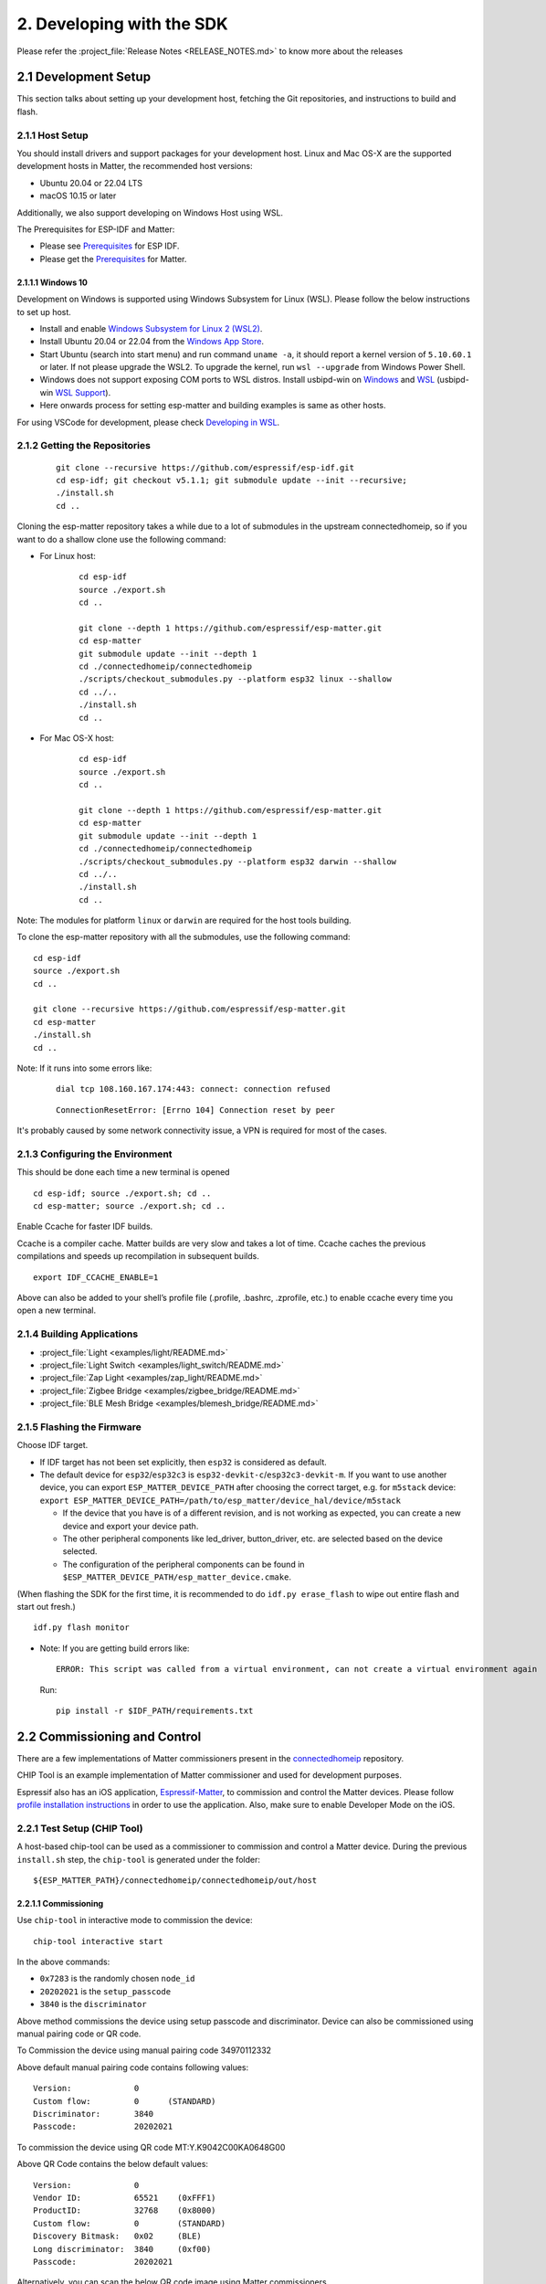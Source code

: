 2. Developing with the SDK
==========================

Please refer the :project_file:`Release Notes <RELEASE_NOTES.md>` to know more about
the releases

2.1 Development Setup
---------------------

This section talks about setting up your development host, fetching the
Git repositories, and instructions to build and flash.

2.1.1 Host Setup
~~~~~~~~~~~~~~~~

You should install drivers and support packages for your development
host. Linux and Mac OS-X are the supported development hosts in Matter, the recommended host versions:

- Ubuntu 20.04 or 22.04 LTS
- macOS 10.15 or later

Additionally, we also support developing on Windows Host using WSL.

The Prerequisites for ESP-IDF and Matter:

- Please see `Prerequisites <https://docs.espressif.com/projects/esp-idf/en/v5.1.1/esp32/get-started/index.html#step-1-install-prerequisites>`__ for ESP IDF.
- Please get the `Prerequisites <https://github.com/espressif/connectedhomeip/blob/v1.1-branch/docs/guides/BUILDING.md#prerequisites>`__ for Matter.




2.1.1.1 Windows 10
^^^^^^^^^^^^^^^^^^

Development on Windows is supported using Windows Subsystem for Linux (WSL). Please follow the below instructions to set up host.

- Install and enable `Windows Subsystem for Linux 2 (WSL2) <https://docs.microsoft.com/en-us/windows/wsl/install-win10>`__.
- Install Ubuntu 20.04 or 22.04 from the `Windows App Store <https://apps.microsoft.com/store/search/Ubuntu>`__.
- Start Ubuntu (search into start menu) and run command ``uname -a``, it should report a kernel version of ``5.10.60.1`` or later.
  If not please upgrade the WSL2. To upgrade the kernel, run ``wsl --upgrade`` from Windows Power Shell.
- Windows does not support exposing COM ports to WSL distros. Install usbipd-win on `Windows <https://github.com/dorssel/usbipd-win>`__
  and `WSL <https://github.com/espressif/vscode-esp-idf-extension/blob/master/docs/WSL.md#usbipd>`__ (usbipd-win `WSL Support <https://github.com/dorssel/usbipd-win/wiki/WSL-support>`__).
- Here onwards process for setting esp-matter and building examples is same as other hosts.

For using VSCode for development, please check `Developing in WSL <https://code.visualstudio.com/docs/remote/wsl>`__.


2.1.2 Getting the Repositories
~~~~~~~~~~~~~~~~~~~~~~~~~~~~~~

   ::

      git clone --recursive https://github.com/espressif/esp-idf.git
      cd esp-idf; git checkout v5.1.1; git submodule update --init --recursive;
      ./install.sh
      cd ..

Cloning the esp-matter repository takes a while due to a lot of submodules in the upstream connectedhomeip,
so if you want to do a shallow clone use the following command:

- For Linux host:

    ::

        cd esp-idf
        source ./export.sh
        cd ..

        git clone --depth 1 https://github.com/espressif/esp-matter.git
        cd esp-matter
        git submodule update --init --depth 1
        cd ./connectedhomeip/connectedhomeip
        ./scripts/checkout_submodules.py --platform esp32 linux --shallow
        cd ../..
        ./install.sh
        cd ..

- For Mac OS-X host:

    ::

        cd esp-idf
        source ./export.sh
        cd ..

        git clone --depth 1 https://github.com/espressif/esp-matter.git
        cd esp-matter
        git submodule update --init --depth 1
        cd ./connectedhomeip/connectedhomeip
        ./scripts/checkout_submodules.py --platform esp32 darwin --shallow
        cd ../..
        ./install.sh
        cd ..

Note: The modules for platform ``linux`` or ``darwin`` are required for the host tools building.

To clone the esp-matter repository with all the submodules, use the following command:

::

   cd esp-idf
   source ./export.sh
   cd ..

   git clone --recursive https://github.com/espressif/esp-matter.git
   cd esp-matter
   ./install.sh
   cd ..

Note: If it runs into some errors like:

   ::

      dial tcp 108.160.167.174:443: connect: connection refused

   ::

      ConnectionResetError: [Errno 104] Connection reset by peer

It's probably caused by some network connectivity issue, a VPN is required for most of the cases.

2.1.3 Configuring the Environment
~~~~~~~~~~~~~~~~~~~~~~~~~~~~~~~~~

This should be done each time a new terminal is opened

::

   cd esp-idf; source ./export.sh; cd ..
   cd esp-matter; source ./export.sh; cd ..

Enable Ccache for faster IDF builds.

Ccache is a compiler cache.
Matter builds are very slow and takes a lot of time.
Ccache caches the previous compilations and speeds up recompilation in subsequent builds.

::

   export IDF_CCACHE_ENABLE=1

Above can also be added to your shell’s profile file (.profile, .bashrc, .zprofile, etc.)
to enable ccache every time you open a new terminal.

2.1.4 Building Applications
~~~~~~~~~~~~~~~~~~~~~~~~~~~

-  :project_file:`Light <examples/light/README.md>`
-  :project_file:`Light Switch <examples/light_switch/README.md>`
-  :project_file:`Zap Light <examples/zap_light/README.md>`
-  :project_file:`Zigbee Bridge <examples/zigbee_bridge/README.md>`
-  :project_file:`BLE Mesh Bridge <examples/blemesh_bridge/README.md>`

2.1.5 Flashing the Firmware
~~~~~~~~~~~~~~~~~~~~~~~~~~~

Choose IDF target.

.. only:: esp32

   ::

      idf.py set-target esp32

.. only:: esp32s3

   ::

      idf.py set-target esp32s3

.. only:: esp32c3

   ::

      idf.py set-target esp32c3

.. only:: esp32c2

   ::

      idf.py set-target esp32c2

.. only:: esp32h2

   ::

      idf.py set-target esp32h2

.. only:: esp32c6

   ::

      idf.py set-target esp32c6

-  If IDF target has not been set explicitly, then ``esp32`` is
   considered as default.
-  The default device for ``esp32``/``esp32c3`` is
   ``esp32-devkit-c``/``esp32c3-devkit-m``. If you want to use another
   device, you can export ``ESP_MATTER_DEVICE_PATH`` after choosing
   the correct target, e.g. for ``m5stack`` device:
   ``export ESP_MATTER_DEVICE_PATH=/path/to/esp_matter/device_hal/device/m5stack``

   -  If the device that you have is of a different revision, and is not
      working as expected, you can create a new device and export your
      device path.
   -  The other peripheral components like led_driver, button_driver,
      etc. are selected based on the device selected.
   -  The configuration of the peripheral components can be found in
      ``$ESP_MATTER_DEVICE_PATH/esp_matter_device.cmake``.

.. only:: esp32c6

    -  ESP32-C6 supports both the Wi-Fi and IEEE 802.15.4 radio, so you can run Wi-Fi or Thread matter example on it.

        -  To enable Thread, you should change the menuconfig options to ``CONFIG_OPENTHREAD_ENABLED=y``, ``CONFIG_ENABLE_WIFI_STATION=n``, and  ``CONFIG_USE_MINIMAL_MDNS=n``.
        -  To enable Wi-Fi. you should change the menuconfig options to ``CONFIG_OPENTHREAD_ENABLED=n``, ``CONFIG_ENABLE_WIFI_STATION=y``, and ``CONFIG_USE_MINIMAL_MDNS=y``.

(When flashing the SDK for the first time, it is recommended to do
``idf.py erase_flash`` to wipe out entire flash and start out fresh.)

::

   idf.py flash monitor

-  Note: If you are getting build errors like:

   ::

      ERROR: This script was called from a virtual environment, can not create a virtual environment again
          
   Run:

   ::

      pip install -r $IDF_PATH/requirements.txt

2.2 Commissioning and Control
-----------------------------

There are a few implementations of Matter commissioners present in the `connectedhomeip <https://github.com/espressif/connectedhomeip/tree/v1.0.0.2/src/controller#implementations>`__ repository.

CHIP Tool is an example implementation of Matter commissioner and used for development purposes.

Espressif also has an iOS application, `Espressif-Matter <https://apps.apple.com/in/app/espressif-matter/id1604739172>`__, to commission and control the Matter devices. Please follow `profile installation instructions <https://github.com/espressif/connectedhomeip/blob/v1.0.0.2/docs/guides/darwin.md#profile-installation>`__ in order to use the application. Also, make sure to enable Developer Mode on the iOS.

2.2.1 Test Setup (CHIP Tool)
~~~~~~~~~~~~~~~~~~~~~~~~~~~~

A host-based chip-tool can be used as a commissioner to commission and control a Matter device. During the previous ``install.sh`` step, the ``chip-tool`` is generated under the folder:

::

   ${ESP_MATTER_PATH}/connectedhomeip/connectedhomeip/out/host

2.2.1.1 Commissioning
^^^^^^^^^^^^^^^^^^^^^

Use ``chip-tool`` in interactive mode to commission the device:

::

   chip-tool interactive start


.. only:: esp32 or esp32s3 or esp32c3 or esp32c2 or esp32c6

   ::

      pairing ble-wifi 0x7283 <ssid> <passphrase> 20202021 3840

.. only:: esp32c6

    or

.. only:: esp32h2 or esp32c6

   ::

      pairing ble-thread 0x7283 hex:<operationalDataset> 20202021 3840

In the above commands:

-  ``0x7283`` is the randomly chosen ``node_id``
-  ``20202021`` is the ``setup_passcode``
-  ``3840`` is the ``discriminator``


Above method commissions the device using setup passcode and discriminator. Device can also be commissioned using manual pairing code or QR code.

To Commission the device using manual pairing code 34970112332

.. only:: esp32 or esp32s3 or esp32c3 or esp32c2 or esp32c6

    ::

        pairing code-wifi 0x7283 <ssid> <passphrase> 34970112332

.. only:: esp32c6

    or

.. only:: esp32h2 or esp32c6

    ::

        pairing code-thread 0x7283 hex:<operationalDataset> 34970112332

Above default manual pairing code contains following values:

::

    Version:             0
    Custom flow:         0      (STANDARD)
    Discriminator:       3840
    Passcode:            20202021

To commission the device using QR code MT:Y.K9042C00KA0648G00

.. only:: esp32 or esp32s3 or esp32c3 or esp32c2 or esp32c6

    ::

        pairing code-wifi 0x7283 <ssid> <passphrase> MT:Y.K9042C00KA0648G00

.. only:: esp32c6

    or

.. only:: esp32h2 or esp32c6

    ::

        pairing code-thread 0x7283 hex:<operationalDataset> MT:Y.K9042C00KA0648G00

Above QR Code contains the below default values:
::

    Version:             0
    Vendor ID:           65521    (0xFFF1)
    ProductID:           32768    (0x8000)
    Custom flow:         0        (STANDARD)
    Discovery Bitmask:   0x02     (BLE)
    Long discriminator:  3840     (0xf00)
    Passcode:            20202021

Alternatively, you can scan the below QR code image using Matter commissioners.

.. figure:: ../_static/matter_qrcode_20202021_3840.png
    :align: center
    :alt: MT:Y.K9042C00KA0648G00
    :scale: 70%
    :figclass: align-center

If QR code is not visible, paste the below link into the browser and scan the QR code.
::

    https://project-chip.github.io/connectedhomeip/qrcode.html?data=MT:Y.K9042C00KA0648G00

If you want to use different values for commissioning the device, please use the
`mfg-tool <https://github.com/espressif/esp-matter/tree/main/tools/mfg_tool#readme>`__
to generate the factory partition which has to be flashed on the device.
It also generates the new pairing code and QR code image using which you can commission the device.

2.2.1.2 Post Commissioning Setup
^^^^^^^^^^^^^^^^^^^^^^^^^^^^^^^^

The device would need additional configuration depending on the example,
for it to work. Check the "Post Commissioning Setup" section in examples for more information.

-  :project_file:`Light <examples/light/README.md>`
-  :project_file:`Light Switch <examples/light_switch/README.md>`
-  :project_file:`Zap Light <examples/zap_light/README.md>`
-  :project_file:`Zigbee Bridge <examples/zigbee_bridge/README.md>`
-  :project_file:`BLE Mesh Bridge <examples/blemesh_bridge/README.md>`

2.2.1.3 Cluster Control
^^^^^^^^^^^^^^^^^^^^^^^

Use the cluster commands to control the attributes.

::

   onoff toggle 0x7283 0x1

::

   onoff on 0x7283 0x1

::

   levelcontrol move-to-level 10 0 0 0 0x7283 0x1

::

   levelcontrol move-to-level 100 0 0 0 0x7283 0x1

::

   colorcontrol move-to-saturation 200 0 0 0 0x7283 0x1

::

   colorcontrol move-to-hue 150 0 0 0 0 0x7283 0x1

chip-tool when used in interactive mode uses CASE resumption as against establishing CASE for cluster control commands. This results into shorter execution times, thereby improving the overall experience.

For more details on chip-tool usage, check https://github.com/espressif/connectedhomeip/tree/v1.0.0.2/examples/chip-tool

2.3 Device console
------------------

The console on the device can be used to run commands for testing. It is configurable through menuconfig and enabled by default in the firmware. Here are some useful commands:

-  BLE commands: Start and stop BLE advertisement:

   ::

      matter ble [start|stop|state]

-  Wi-Fi commands: Set and get the Wi-Fi mode:

   ::

      matter wifi mode [disable|ap|sta]

-  Device configuration: Dump the device static configuration:

   ::

      matter config

-  Factory reset:

   ::

      matter device factoryreset

-  On-boarding codes: Dump the on-boarding pairing code payloads:

   ::

      matter onboardingcodes

Additional Matter specific commands:

-  Get attribute: (The IDs are in hex):

   ::

      matter esp attribute get <endpoint_id> <cluster_id> <attribute_id>

   -  Example: on_off::on_off:

      ::

         matter esp attribute get 0x1 0x6 0x0

-  Set attribute: (The IDs are in hex):

   ::

      matter esp attribute set <endpoint_id> <cluster_id> <attribute_id> <attribute value>

   -  Example: on_off::on_off:

      ::

         matter esp attribute set 0x1 0x6 0x0 1

-  Diagnostics:

   ::

      matter esp diagnostics mem-dump

-  Wi-Fi

   ::

      matter esp wifi connect <ssid> <password>

2.4 Developing your Product
---------------------------

Understanding the structure before actually modifying and customising
the device is helpful.

2.4.1 Building a Color Temperature Lightbulb
~~~~~~~~~~~~~~~~~~~~~~~~~~~~~~~~~~~~~~~~~~~~

A device is represented in Matter in terms of its data model. As a first
step of building your product, you will have to define the data model for your
device. Matter has a standard set of device types already defined that you
can use. Please refer to the
`Espressif Matter Blog <https://blog.espressif.com/matter-clusters-attributes-commands-82b8ec1640a0>`__
for clarity on the terms like endpoints, clusters, etc. that are used in this section.

2.4.1.1 Data Model
^^^^^^^^^^^^^^^^^^

-  Typically, the data model is defined in the example's *app_main.cpp*.
   First off we start by creating a Matter node, which is the root of
   the Data Model.

   ::

      node::config_t node_config;
      node_t *node = node::create(&node_config, app_attribute_update_cb, NULL);

-  We will use the ``color_temperature_light`` standard device type in this
   case. All standard device types are available in :project_file:`esp_matter_endpoint.h <components/esp_matter/esp_matter_endpoint.h>` header file.
   Each device type has a set of default configuration that can be
   specific as well.

   ::

      color_temperature_light::config_t light_config;
      light_config.on_off.on_off = DEFAULT_POWER;
      light_config.level_control.current_level = DEFAULT_BRIGHTNESS;
      endpoint_t *endpoint = color_temperature_light::create(node, &light_config, ENDPOINT_FLAG_NONE);

   In this case, we create the light using the ``color_temperature_light::create()`` function. Similarly, multiple
   endpoints can be created on the same node. Check the following
   sections for more info.

2.4.1.2 Attribute Callback
^^^^^^^^^^^^^^^^^^^^^^^^^^

-  Whenever a Matter client makes changes to the device, they end up
   updating the attributes in the data model.

-  When an attribute is updated, the attribute_update_cb is used
   to notify the application of this change. You would typically call
   device driver specific APIs for executing the required action. Here,
   if the callback type is ``PRE_UPDATE``, the driver is updated first.
   If that is a success, only then the attribute value is actually
   updated in the database.

   ::

      esp_err_t app_attribute_update_cb(callback_type_t type, uint16_t endpoint_id, uint32_t cluster_id,
                                        uint32_t attribute_id, esp_matter_attr_val_t *val, void *priv_data)
      {
          esp_err_t err = ESP_OK;

          if (type == PRE_UPDATE) {
              /* Driver update */
              err = app_driver_attribute_update(endpoint_id, cluster_id, attribute_id, val);
          }

          return err;
      }

2.4.1.3 Device Drivers
^^^^^^^^^^^^^^^^^^^^^^

-  The drivers, depending on the device, are typically initialized and
   updated in the example's *app_driver.cpp*.

   ::

      esp_err_t app_driver_init()
      {
          ESP_LOGI(TAG, "Initialising driver");

          /* Initialize button */
          button_config_t button_config = button_driver_get_config();
          button_handle_t handle = iot_button_create(&button_config);
          iot_button_register_cb(handle, BUTTON_PRESS_DOWN, app_driver_button_toggle_cb);
          app_reset_button_register(handle);

          /* Initialize led */
          led_driver_config_t led_config = led_driver_get_config();
          led_driver_init(&led_config);

          app_driver_attribute_set_defaults();
          return ESP_OK;
      }

-  The driver's attribute update API just handles the attributes that
   are actually relevant for the device. For example, a
   color_temperature_light handles the power, brightness, hue,
   saturation and temperature.

   ::

      esp_err_t app_driver_attribute_update(uint16_t endpoint_id, uint32_t cluster_id, uint32_t attribute_id,
                                            esp_matter_attr_val_t *val)
      {
          esp_err_t err = ESP_OK;
          if (endpoint_id == light_endpoint_id) {
              if (cluster_id == OnOff::Id) {
                  if (attribute_id == OnOff::Attributes::OnOff::Id) {
                      err = app_driver_light_set_power(val);
                  }
              } else if (cluster_id == LevelControl::Id) {
                  if (attribute_id == LevelControl::Attributes::CurrentLevel::Id) {
                      err = app_driver_light_set_brightness(val);
                  }
              } else if (cluster_id == ColorControl::Id) {
                  if (attribute_id == ColorControl::Attributes::CurrentHue::Id) {
                      err = app_driver_light_set_hue(val);
                  } else if (attribute_id == ColorControl::Attributes::CurrentSaturation::Id) {
                      err = app_driver_light_set_saturation(val);
                  } else if (attribute_id == ColorControl::Attributes::ColorTemperature::Id) {
                      err = app_driver_light_set_temperature(val);
                  }
              }
          }
          return err;
      }


2.4.2 Defining your own data model
~~~~~~~~~~~~~~~~~~~~~~~~~~~~~~~~~~

This section demonstrates creating standard endpoints, clusters, attributes,
and commands that are defined in the Matter specification

2.4.2.1 Endpoints
^^^^^^^^^^^^^^^^^

The device can be customized by editing the endpoint/device_type
creating in the *app_main.cpp* of the example. Examples:

-  on_off_light:

   ::
   
      on_off_light::config_t light_config;
      endpoint_t *endpoint = on_off_light::create(node, &light_config, ENDPOINT_FLAG_NONE);

-  fan:

   ::
   
      fan::config_t fan_config;
      endpoint_t *endpoint = fan::create(node, &fan_config, ENDPOINT_FLAG_NONE);


-  door_lock:

   ::

      door_lock::config_t door_lock_config;
      endpoint_t *endpoint = door_lock::create(node, &door_lock_config, ENDPOINT_FLAG_NONE);

-  window_covering_device:

   ::

      window_covering_device::config_t window_covering_device_config(static_cast<uint8_t>(chip::app::Clusters::WindowCovering::EndProductType::kTiltOnlyInteriorBlind));
      endpoint_t *endpoint = window_covering_device::create(node, &window_covering_config, ENDPOINT_FLAG_NONE);

   The ``window_covering_device`` ``config_t`` structure includes a constructor that allows specifying
   an end product type different than the default one, which is "Roller shade".
   Once a ``config_t`` instance has been instantiated, its end product type cannot be modified.

- pump

   ::

      pump::config_t pump_config(1, 10, 20);
      endpoint_t *endpoint = pump::create(node, &pump_config, ENDPOINT_FLAG_NONE);

   The ``pump`` ``config_t`` structure includes a constructor that allows specifying
   maximum pressure, maximum speed and maximum flow values. If they aren't set, they will be set to null by default.
   Once a ``config_t`` instance has been instantiated, these three values cannot be modified.


2.4.2.2 Clusters
^^^^^^^^^^^^^^^^

Additional clusters can also be added to an endpoint. Examples: 

-  on_off:

   ::

      on_off::config_t on_off_config;
      cluster_t *cluster = on_off::create(endpoint, &on_off_config, CLUSTER_FLAG_SERVER, on_off::feature::lighting::get_id());

-  temperature_measurement:

   ::

      temperature_measurement::config_t temperature_measurement_config;
      cluster_t *cluster = temperature_measurement::create(endpoint, &temperature_measurement_config, CLUSTER_FLAG_SERVER);

- window_covering:

      ::
   
         window_covering::config_t window_covering_config(static_cast<uint8_t>(chip::app::Clusters::WindowCovering::EndProductType::kTiltOnlyInteriorBlind));
         cluster_t *cluster = window_covering::create(endpoint, &window_covering_config, CLUSTER_FLAG_SERVER);

   The ``window_covering`` ``config_t`` structure includes a constructor that allows specifying
   an end product type different than the default one, which is "Roller shade".
   Once a ``config_t`` instance has been instantiated, its end product type cannot be modified.

- pump_configuration_and_control:

   ::

      pump_configuration_and_control::config_t pump_configuration_and_control_config(1, 10, 20);
      cluster_t *cluster = pump_configuration_and_control::create(endpoint, &pump_configuration_and_control_config, CLUSTER_FLAG_SERVER);

   The ``pump_configuration_and_control`` ``config_t`` structure includes a constructor that allows specifying
   maximum pressure, maximum speed and maximum flow values. If they aren't set, they will be set to null by default.
   Once a ``config_t`` instance has been instantiated, these three values cannot be modified.

2.4.2.3 Attributes and Commands
^^^^^^^^^^^^^^^^^^^^^^^^^^^^^^^

Additional attributes and commands can also be added to a cluster.
Examples: 

-  attribute: on_off:

   ::

      bool default_on_off = true;
      attribute_t *attribute = on_off::attribute::create_on_off(cluster, default_on_off);

-  attribute: cluster_revision:

   ::

      uint16_t default_cluster_revision = 1;
      attribute_t *attribute = global::attribute::create_cluster_revision(cluster, default_cluster_revision);

-  command: toggle:

   ::

      command_t *command = on_off::command::create_toggle(cluster);

-  command: move_to_level:

   ::

      command_t *command = level_control::command::create_move_to_level(cluster);

2.4.3 Adding custom data model fields
~~~~~~~~~~~~~~~~~~~~~~~~~~~~~~~~~~~~~

This section demonstrates creating custom endpoints, clusters, attributes,
and commands that are not defined in the Matter specification and can be
specific to the vendor.

2.4.3.1 Endpoints
^^^^^^^^^^^^^^^^^

Non-Standard endpoint can be created, without any clusters.

-  Endpoint create:

   ::

      endpoint_t *endpoint = endpoint::create(node, ENDPOINT_FLAG_NONE);

2.4.3.2 Clusters
^^^^^^^^^^^^^^^^

Non-Standard/Custom clusters can also be created: 

-  Cluster create:

   ::
      
      uint32_t custom_cluster_id = 0x131bfc00;
      cluster_t *cluster = cluster::create(endpoint, custom_cluster_id, CLUSTER_FLAG_SERVER);

2.4.3.3 Attributes and Commands
^^^^^^^^^^^^^^^^^^^^^^^^^^^^^^^

Non-Standard/Custom attributes can also be created on any cluster: 

-  Attribute create:

   ::

      uint32_t custom_attribute_id = 0x0;
      uint16_t default_value = 100;
      attribute_t *attribute = attribute::create(cluster, custom_attribute_id, ATTRIBUTE_FLAG_NONE, esp_matter_uint16(default_value);

-  Command create:

   ::

      static esp_err_t command_callback(const ConcreteCommandPath &command_path, TLVReader &tlv_data, void
      *opaque_ptr)
      {
         ESP_LOGI(TAG, "Custom command callback");
         return ESP_OK;
      }

      uint32_t custom_command_id = 0x0;
      command_t *command = command::create(cluster, custom_command_id, COMMAND_FLAG_ACCEPTED, command_callback);

2.4.4 Advanced Setup
~~~~~~~~~~~~~~~~~~~~
This section explains adding external platforms for Matter. This step is **optional** for most devices. Espressif's SDK for Matter provides support for overriding the default platform layer, so the BLE and Wi-Fi implementations can be customized. Here are the required steps for adding an external platform layer.

2.4.4.1 Creating the external platform directory
^^^^^^^^^^^^^^^^^^^^^^^^^^^^^^^^^^^^^^^^^^^^^^^^

Create a directory ``platform/${NEW_PLATFORM_NAME}`` in your codebase.
You can typically copy
``${ESP_MATTER_PATH}/connectedhomeip/connectedhomeip/src/platform/ESP32``
as a start. Note that the new platform name should be something other than
``ESP32``. In this article we'll use ``ESP32_custom`` as an example. The
directory must be under ``platform`` folder to meet the Matter include
path conventions.

2.4.4.2 Modifying the BUILD.gn target
^^^^^^^^^^^^^^^^^^^^^^^^^^^^^^^^^^^^^

There is an example :project_file:`BUILD.gn <examples/common/external_platform/BUILD.gn>` file for
the ``ESP32_custom`` example platform. It simply compiles the ESP32
platform in Matter without any modifications.

-  The new platform directory must be added to the Matter include path. See
   the ``ESP32_custom_include`` config in the above mentioned file.
-  Multiple build configs must be exported to the build system. See the
   ``buildconfig_header`` section in the file for the required definitions.

2.4.4.3 Editing Kconfigs
^^^^^^^^^^^^^^^^^^^^^^^^

-  Enable ``CONFIG_CHIP_ENABLE_EXTERNAL_PLATFORM``.
-  Set ``CONFIG_CHIP_EXTERNAL_PLATFORM_DIR`` to the relative path from
   ``${ESP_MATTER_PATH}/connectedhomeip/connectedhomeip/config/esp32`` to
   the external platform directory. For instance, if your source tree is:

   ::

      my_project
      ├── esp-matter
      └── platform
         └── ESP32_custom

   Then ``CONFIG_CHIP_EXTERNAL_PLATFORM_DIR`` would be ``../../../../../platform/ESP32_custom``.

-  Disable ``CONFIG_BUILD_CHIP_TESTS``.
-  If your external platform does not support the *connectedhomeip/connectedhomeip/src/lib/shell/*
   provided in the Matter shell library, then disable ``CONFIG_ENABLE_CHIP_SHELL``.

2.4.4.4 Example Usage
^^^^^^^^^^^^^^^^^^^^^

As an example, you can build *light* example on ``ESP32_custom`` platform with following steps:

::

   mkdir $ESP_MATTER_PATH/../platform
   cp -r $ESP_MATTER_PATH/connectedhomeip/connectedhomeip/src/platform/ESP32 $ESP_MATTER_PATH/../platform/ESP32_custom
   cp $ESP_MATTER_PATH/examples/common/external_platform/BUILD.gn $ESP_MATTER_PATH/../platform/ESP32_custom
   cd $ESP_MATTER_PATH/examples/light
   cp sdkconfig.defaults.ext_plat_ci sdkconfig.defaults
   idf.py build

2.4.5 Controller Example
~~~~~~~~~~~~~~~~~~~~~~~~
This section introduces the Matter controller example. Now this example supports the following features of the standard Matter controller:

- BLE-WiFi pairing
- On-network pairing
- Invoke cluster commands
- Read attributes commands
- Write attributes commands
- Read events commands
- Subscribe attributes commands
- Subscribe events commands
- Group settings command.

2.4.5.1 Starting with device console
^^^^^^^^^^^^^^^^^^^^^^^^^^^^^^^^^^^^
After you flash the controller example to the device, you can use `device console <./developing.html#device-console>`__ to commission and send commands to the end-device. All of the controller commands start with *matter esp controller*.

2.4.5.2 Pairing commands
^^^^^^^^^^^^^^^^^^^^^^^^
The ``pairing`` command is used for commissioning the end-devices. Here are three standard pairing methods:

- Onnetwork pairing. Before you execute this commissioning method, you should connect both controller and end-device to the same network and ensure the commissioning window of the end-device is opened. You can use the command ``matter esp wifi connect`` to complete this process. Then we can start the pairing.

   ::

      matter esp wifi connect <ssid> <password>
      matter esp controller pairing onnetwork <node_id> <setup_passcode>

- Ble-wifi pairing. This pairing method is supported for ESP32S3. Before you execute this commissioning method, connect the controller to the Wi-Fi network and ensure that the end-device is in commissioning mode. You can use the command ``matter esp wifi connect`` to connect the controller to your wifi network. Then we can start the pairing.

   ::

      matter esp wifi connect <ssid> <password>
      matter esp controller pairing ble-wifi <node_id> <ssid> <password> <pincode> <discriminator>

- Ble-thread pairing. This commissioning method is still not supported on current controller example.

2.4.5.3 Cluster commands
^^^^^^^^^^^^^^^^^^^^^^^^
The ``invoke-cmd`` command is used for sending cluster commands to the end-devices. Currently the controller only supports commands of on-off, level-control, and color-control clusters. The on-off cluster supports both unicast and multicast sending, and the other two clusters only support unicast sending.

- Send the cluster command:

   ::

      matter esp controller invoke-cmd <node_id | group-id> <endpoint_id> <cluster_id> <command_id> <command_data>

Notes: ``group-id`` should start with the ``0xFFFFFFFFFFFF`` prefix, and ``endpoint-id`` will be ignored for multicast commands.

2.4.5.4 Read attribute commands
^^^^^^^^^^^^^^^^^^^^^^^^^^^^^^^
The ``read-attr`` command is used for sending the commands of reading attributes on the end-device.

- Send the read-attribute command:

   ::

      matter esp controller read-attr <node_id> <endpoint_id> <cluster_id> <attribute_id>

2.4.5.5 Read event commands
^^^^^^^^^^^^^^^^^^^^^^^^^^^
The ``read-event`` command is used for sending the commands of reading events on the end-device.

- Send the read-event command:

  ::

      matter esp controller read-event <node_id> <endpoint_id> <cluster_id> <event_id>

2.4.5.6 Write attribute commands
^^^^^^^^^^^^^^^^^^^^^^^^^^^^^^^^
The ``write-attr`` command is used for sending the commands of writing attributes on the end-device. Currently the controller only supports unicast-attributes-writing of on-off, level-control, color-control, access-control, binding, and group-key-management clusters.

- Send the write-attribute command:

   ::

      matter esp controller write-attr <node_id> <endpoint_id> <cluster_id> <attribute_id> <attribute_value>

2.4.5.7 Subscribe attribute commands
^^^^^^^^^^^^^^^^^^^^^^^^^^^^^^^^^^^^
The ``subs-attr`` command is used for sending the commands of subscribing attributes on the end-device.

- Send the subscribe-attribute command:

  ::

     matter esp controller subs-attr <node_id> <endpoint_id> <cluster_id> <attribute_id> <min-interval> <max-interval>

2.4.5.8 Subscribe event commands
^^^^^^^^^^^^^^^^^^^^^^^^^^^^^^^^^^^^
The ``subs-event`` command is used for sending the commands of subscribing events on the end-device.

- Send the subscribe-event command:

  ::

     matter esp controller subs-event <node_id> <endpoint_id> <cluster_id> <event_id> <min-interval> <max-interval>

2.4.5.9 Group settings commands
^^^^^^^^^^^^^^^^^^^^^^^^^^^^^^^
The ``group-settings`` command is used for setting group information of the controller. The controller should be the same group with the end-device if it wants to send multicast commands to the end-device.

- Set group information of the controller:

  ::

     matter esp controller group-settings show-groups
     matter esp controller group-settings add-group <group_id> <group_name>
     matter esp controller group-settings remove-group <group_id>
     matter esp controller group-settings show-keysets
     matter esp controller group-settings add-keyset <ketset_id> <policy> <validity_time> <epoch_key_oct_str>
     matter esp controller group-settings remove-keyset <ketset_id>
     matter esp controller group-settings bind-keyset <group_id> <ketset_id>
     matter esp controller group-settings unbind-keyset <group_id> <ketset_id>

2.5 Factory Data Providers
--------------------------

2.5.1 Providers Introduction
~~~~~~~~~~~~~~~~~~~~~~~~~~~~
There are four factory data providers, each with its own implementation, that need to be configured. These providers supply the device with necessary factory data, which is then read by the device according to their respective implementations.

- ``Commissionable Data Provider``

  This particular provider is responsible for retrieving commissionable data, which includes information such as setup-discriminator, spake2p-iteration-count, spake2p-salt, spake2p-verifier, and setup-passcode.

- ``Device Attestation Credentials(DAC) Provider``

  This particular provider is responsible for retrieving device attestation credentials, which includes information such as CD, firmware-information, DAC, and PAI certificate. And it can also sign message with the DAC private key.

- ``Device Instance Info Provider``

  This particular provider is responsible for retrieving device instance information, which includes vendor-name, vendor-id, product-name, product-id, product-url, product-label, hardware-version-string, hardware-version, rotating-device-id-unique-id, serial-number, manufacturing-data, and part-number.

- ``Device Info Provider``

  This particular provider is responsible for retrieving device information, which includes fixed-labels, user-labels, supported-locales, and supported-calendar-types.

2.5.2 Configuration Options
~~~~~~~~~~~~~~~~~~~~~~~~~~~

Different implementations of the four providers can be chosen in meuconfig:

- ``Commissionable Data Provider options`` in ``→ Component config → ESP Matter``

  When selecting ``Commissionable Data - Test``, the device will use the hardcoded Commissionable Data.

  When selecting ``Commissionable Data - Factory``, the device will use commissionable data information from the factory partition. This option is visable only when ``CONFIG_ENABLE_ESP32_FACTORY_DATA_PROVIDER`` is selected.

  When selecting ``Commissionable Data - Custom``, the device will use the custom defined commissionable data provider to obtain commissionable data information. ``esp_matter::set_custom_commissionable_data_provider()`` should be called before ``esp_matter::start()`` to set the custom provider.

- ``DAC Provider options`` in ``→ Component config → ESP Matter``

  When selecting ``Attestation - Test``, the device will use the hardcoded Device Attestation Credentials.

  When selecting ``Attestation - Factory``, the device will use the Device Attestation Credentials in the factory partition binary. This option is visable only when ``CONFIG_ENABLE_ESP32_FACTORY_DATA_PROVIDER`` is selected.

  When selecting ``Attestation - Secure Cert``, the device will use the Device Attestation Credentials in the secure cert partition. This option is for the `Pre-Provisioned Modules <./production.html#pre-provisioned-modules>`__. And the original vendor ID and product ID should be added to the CD file for the Pre-Provisioned Modules. Please contact your Espressif contact person for more information.

  When selecting ``Attestation - Custom``, the device will use the custom defined DAC provider to obtain the Device Attestation Credentials. ``esp_matter::set_custom_dac_provider()`` should be called before ``esp_matter::start()`` to set the custom provider.

- ``Device Instance Info Provider options`` in ``→ Component config → ESP Matter``

  When selecting ``Device Instance Info - Test``, the device will use the hardcoded Device Instance Information.

  When selecting ``Device Instance Info - Factory``, the device will use device instance information from the factory partition. This option is visable only when ``CONFIG_ENABLE_ESP32_FACTORY_DATA_PROVIDER`` and ``ENABLE_ESP32_DEVICE_INSTANCE_INFO_PROVIDER`` is selected.

  When selecting ``Device Instance Info - Custom``, the device will use custom defined Device Instance Info Provider to obtain the Device Instance Information. ``esp_matter::set_custom_device_instance_info_provider`` should be called before ``esp_matter::start()`` to set the custom provider.

- ``Device Info Provider options`` in ``→ Component config → ESP Matter``

  When selecting ``Device Info - None``, the device will not use any device information provider. It should be selected when there are not related clusters on the device.

  When selecting ``Device Info - Factory``, the device will use device information from the factory partition. This option is visable only when ``CONFIG_ENABLE_ESP32_FACTORY_DATA_PROVIDER`` and ``ENABLE_ESP32_DEVICE_INFO_PROVIDER`` is selected.

  When selecting ``Device Info - Custom``, the device will use custom defined Device Info Provider to obtain the Device Information. ``esp_matter::set_custom_device_info_provider`` should be called before ``esp_matter::start()`` to set the custom provider.

2.5.3 Custom Providers
~~~~~~~~~~~~~~~~~~~~~~

In order to use custom providers, you need to define implementations of the four base classes of the providers and override the functions within them. And the custom providers should be set before ``esp_matter::start()`` is called.

2.6 Using esp_secure_cert partition
-----------------------------------

2.6.1 Configuration Options
~~~~~~~~~~~~~~~~~~~~~~~~~~~

Build the firmware with below configuration options

::

    # Disable the DS Peripheral support
    CONFIG_ESP_SECURE_CERT_DS_PERIPHERAL=n

    # Use DAC Provider implementation which reads attestation data from secure cert partition
    CONFIG_SEC_CERT_DAC_PROVIDER=y

    # Enable some options which reads CD and other basic info from the factory partition
    CONFIG_ENABLE_ESP32_FACTORY_DATA_PROVIDER=y
    CONFIG_ENABLE_ESP32_DEVICE_INSTANCE_INFO_PROVIDER=y
    CONFIG_FACTORY_COMMISSIONABLE_DATA_PROVIDER=y
    CONFIG_FACTORY_DEVICE_INSTANCE_INFO_PROVIDER=y


2.6.2 Certification Declaration
~~~~~~~~~~~~~~~~~~~~~~~~~~~~~~~

If you do not have an certification declaration file then you can generate the test CD with the help of below mentioned steps.
We need to generate the new CD because it SHALL match the VID, PID in DAC and the ones reported by basic cluster.

- Build the host tools if not done already

::

    cd connectedhomeip/connectedhomeip
    gn gen out/host
    ninja -C build

Generate the Test CD, please make sure to change the ``-V`` (vendor_id) and ``-p`` (product-id) options based on the ones that are being used.
For more info about the arguments, please check `here <https://github.com/espressif/connectedhomeip/tree/v1.0.0.2/src/tools/chip-cert#gen-cd>`__.

::

    out/host/chip-cert gen-cd -f 1 -V 0xFFF1 -p 0x8001 -d 0x0016 \
                              -c "CSA00000SWC00000-01" -l 0 -i 0 -n 1 -t 0 \
                              -K credentials/test/certification-declaration/Chip-Test-CD-Signing-Key.pem \
                              -C credentials/test/certification-declaration/Chip-Test-CD-Signing-Cert.pem \
                              -O TEST_CD_FFF1_8001.der


2.6.3 Factory Partition
~~~~~~~~~~~~~~~~~~~~~~~

Factory partition contains basic information like VID, PID, etc, and CD.

Export the dependent tools path

::

    cd esp-matter/tools/mfg_tool
    export PATH=$PATH:$PWD/../../connectedhomeip/connectedhomeip/out/host


Generate the factory partition, please use the APPROPRIATE values for ``-v`` (Vendor Id), ``-p`` (Product Id), and ``-cd`` (Certification Declaration).

::

    ./mfg_tool.py --passcode 89674523 \
                  --discriminator 2245 \
                  -cd TEST_CD_FFF1_8001.der \
                  -v 0xFFF1 --vendor-name Espressif \
                  -p 0x8001 --product-name Bulb \
                  --hw-ver 1 --hw-ver-str DevKit


Few important output lines are mentioned below. Please take a note of onboarding codes, these can be used for commissioning the device.

::

    [2022-12-02 11:18:12,059] [   INFO] - Generated QR code: MT:-24J06PF150QJ850Y10
    [2022-12-02 11:18:12,059] [   INFO] - Generated manual code: 20489154736

Factory partition binary will be generated at the below path. Please check for <uuid>.bin file in this directory.

::

    [2022-12-02 11:18:12,381] [   INFO] - Generated output files at: out/fff1_8001/e17c95e1-521e-4979-b90b-04da648e21bb


2.6.4 Flashing firmware, secure cert and factory partition
~~~~~~~~~~~~~~~~~~~~~~~~~~~~~~~~~~~~~~~~~~~~~~~~~~~~~~~~~~

Flashing secure cert partition. Please check partition table for ``esp_secure_cert`` partition address.
NOTE: Flash only if not flashed on manufacturing line.

::

    esptool.py -p (PORT) write_flash 0xd000 secure_cert_partition.bin

Flashing factory partition, Please check the ``CONFIG_CHIP_FACTORY_NAMESPACE_PARTITION_LABEL`` for factory partition label.
Then check the partition table for address and flash at that address.

::

    esptool.py -p (PORT) write_flash 0x10000 path/to/partition/generated/using/mfg_tool/uuid.bin


Flash application

::

    idf.py flash


2.6.5 Test commissioning using chip-tool
~~~~~~~~~~~~~~~~~~~~~~~~~~~~~~~~~~~~~~~~

If using the DACs signed by custom PAA that is not present in connectedhomeip repository,
then download the PAA certificate, please make sure it is in DER format.

Run the following command from host to commission the device.

::

    ./chip-tool pairing ble-wifi 1234 my_SSID my_PASSPHRASE my_PASSCODE my_DISCRIMINATOR --paa-trust-store-path /path/to/PAA-Certificates/


2.7 Matter OTA
--------------

- Enable the ``CONFIG_ENABLE_OTA_REQUESTOR`` option to enable Matter OTA Requestor functionality.

Please follow the `guide <https://github.com/project-chip/connectedhomeip/blob/master/docs/guides/esp32/ota.md>`__
in the connectedhomeip repository for generating a Matter OTA image and performing OTA.

2.7.1 Encrypted Matter OTA
~~~~~~~~~~~~~~~~~~~~~~~~~~

The esp-matter SDK supports using a pre-encrypted application image for OTA upgrades.
Please follow the steps below to enable and use encrypted application images for OTA upgrades.

- Enable the ``CONFIG_ENABLE_OTA_REQUESTOR`` and ``CONFIG_ENABLE_ENCRYPTED_OTA`` options
- The application code must make an API call to ``esp_matter_ota_requestor_encrypted_init()`` after calling
  ``esp_matter::start()``. You can use the following code as a reference:

::

    #include <esp_matter_ota.h>

    {
        const char *rsa_private_key;    // Please set this to the buffer containing RSA 3072 private key in PEM format
        uint16_t rsa_private_key_len;   // Please set this to the length of RSA 3072 private key

        esp_err_t err = esp_matter_ota_requestor_encrypted_init(rsa_private_key, rsa_private_key_len);
    }


- Please refer to the `guide <https://github.com/project-chip/connectedhomeip/blob/master/docs/guides/esp32/ota.md#encrypted-ota>`__
  in the connectedhomeip repository for instructions on how to generate a private key, encrypted OTA image, and Matter OTA image.

NOTE: There are several ways to store the private key, such as hardcoding it in the firmware, embedding it as a text
file, or reading it from the NVS. We have demonstrated the use of the private key by embedding it as a text file in the
light example.

2.8 Mode Select
---------------

This cluster provides an interface for controlling a characteristic of a device that can be set to one of several predefined values. For example, the light pattern of a disco ball, the mode of a massage chair, or the wash cycle of a laundry machine.

2.8.1 Attribute Supported Modes
~~~~~~~~~~~~~~~~~~~~~~~~~~~~~~~

This attribute is the list of supported modes that may be selected for the CurrentMode attribute. Each item in this list represents a unique mode as indicated by the Mode field of the ModeOptionStruct. Each entry in this list SHALL have a unique value for the Mode field.
ESP_MATTER uses factory partition to set the values of Supported Modes attribute.

2.8.2 Generate Factory Partition Using mfg_tool
~~~~~~~~~~~~~~~~~~~~~~~~~~~~~~~~~~~~~~~~~~~~~~~

Use `mfg_tool <https://github.com/espressif/esp-matter/blob/main/tools/mfg_tool/README.md>`__ to generate factory partition of the supported modes attribute.

2.8.2.1 Usage
^^^^^^^^^^^^^

::

    cd tools/mfg_tool
    ./mfg_tool.py -cn "My bulb" -v 0xFFF2 -p 0x8001 --pai \
    -k path/to/esp-matter/connectedhomeip/connectedhomeip/credentials/test/attestation/Chip-Test-PAI-FFF2-8001-Key.pem \
    -c path/to/esp-matter/connectedhomeip/connectedhomeip/credentials/test/attestation/Chip-Test-PAI-FFF2-8001-Cert.pem \
    -cd path/to/esp-matter/connectedhomeip/connectedhomeip/credentials/test/certification-declaration/Chip-Test-CD-FFF2-8001.der \
    --supported-modes mode1/label1/endpointId/"value\mfgCode, value\mfgCode"  mode2/label2/endpointId/"value\mfgCode, value\mfgCode"

- For empty Semantic Tags list

::

    --supported-modes mode1/label1/endpointId  mode2/label2/endpointId

2.8.3 Build example
~~~~~~~~~~~~~~~~~~~

For example we want to use mode_select cluster in light example.

- Add source and include path to example/light/main/CMakeList.txt

::

    Append "${MATTER_SDK_PATH}/examples/platform/esp32/mode-support" to SRC_DIRS and PRIV_INCLUDE_DIRS

- In file example/light/app_main.cpp.

::

    #include <static-supported-modes-manager.h>

    {
        cluster::mode_select::config_t ms_config;
        cluster_t *ms_cluster = cluster::mode_select::create(endpoint, &ms_config, CLUSTER_FLAG_SERVER, ESP_MATTER_NONE_FEATURE_ID);

        ModeSelect::StaticSupportedModesManager::getStaticSupportedModesManagerInstance().InitEndpointArray(get_count(node));
    }
